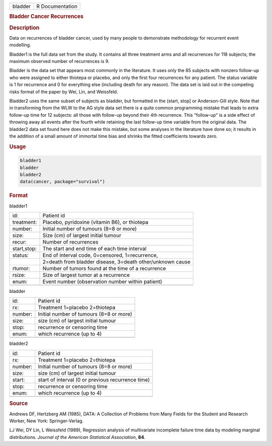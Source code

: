 .. container::

   ======= ===============
   bladder R Documentation
   ======= ===============

   .. rubric:: Bladder Cancer Recurrences
      :name: bladder

   .. rubric:: Description
      :name: description

   Data on recurrences of bladder cancer, used by many people to
   demonstrate methodology for recurrent event modelling.

   Bladder1 is the full data set from the study. It contains all three
   treatment arms and all recurrences for 118 subjects; the maximum
   observed number of recurrences is 9.

   Bladder is the data set that appears most commonly in the literature.
   It uses only the 85 subjects with nonzero follow-up who were assigned
   to either thiotepa or placebo, and only the first four recurrences
   for any patient. The status variable is 1 for recurrence and 0 for
   everything else (including death for any reason). The data set is
   laid out in the competing risks format of the paper by Wei, Lin, and
   Weissfeld.

   Bladder2 uses the same subset of subjects as bladder, but formatted
   in the (start, stop] or Anderson-Gill style. Note that in
   transforming from the WLW to the AG style data set there is a quite
   common programming mistake that leads to extra follow-up time for 12
   subjects: all those with follow-up beyond their 4th recurrence. This
   "follow-up" is a side effect of throwing away all events after the
   fourth while retaining the last follow-up time variable from the
   original data. The bladder2 data set found here does not make this
   mistake, but some analyses in the literature have done so; it results
   in the addition of a small amount of immortal time bias and shrinks
   the fitted coefficients towards zero.

   .. rubric:: Usage
      :name: usage

   .. code:: R

      bladder1
      bladder
      bladder2
      data(cancer, package="survival")

   .. rubric:: Format
      :name: format

   bladder1

   =========== =========================================================
   id:         Patient id
   treatment:  Placebo, pyridoxine (vitamin B6), or thiotepa
   number:     Initial number of tumours (8=8 or more)
   size:       Size (cm) of largest initial tumour
   recur:      Number of recurrences
   start,stop: The start and end time of each time interval
   status:     End of interval code, 0=censored, 1=recurrence,
   \           2=death from bladder disease, 3=death other/unknown cause
   rtumor:     Number of tumors found at the time of a recurrence
   rsize:      Size of largest tumor at a recurrence
   enum:       Event number (observation number within patient)
   \           
   =========== =========================================================

   bladder

   ======= =======================================
   id:     Patient id
   rx:     Treatment 1=placebo 2=thiotepa
   number: Initial number of tumours (8=8 or more)
   size:   size (cm) of largest initial tumour
   stop:   recurrence or censoring time
   enum:   which recurrence (up to 4)
   \       
   ======= =======================================

   bladder2

   ======= =================================================
   id:     Patient id
   rx:     Treatment 1=placebo 2=thiotepa
   number: Initial number of tumours (8=8 or more)
   size:   size (cm) of largest initial tumour
   start:  start of interval (0 or previous recurrence time)
   stop:   recurrence or censoring time
   enum:   which recurrence (up to 4)
   \       
   ======= =================================================

   .. rubric:: Source
      :name: source

   Andrews DF, Hertzberg AM (1985), DATA: A Collection of Problems from
   Many Fields for the Student and Research Worker, New York:
   Springer-Verlag.

   LJ Wei, DY Lin, L Weissfeld (1989), Regression analysis of
   multivariate incomplete failure time data by modeling marginal
   distributions. *Journal of the American Statistical Association*,
   **84**.
